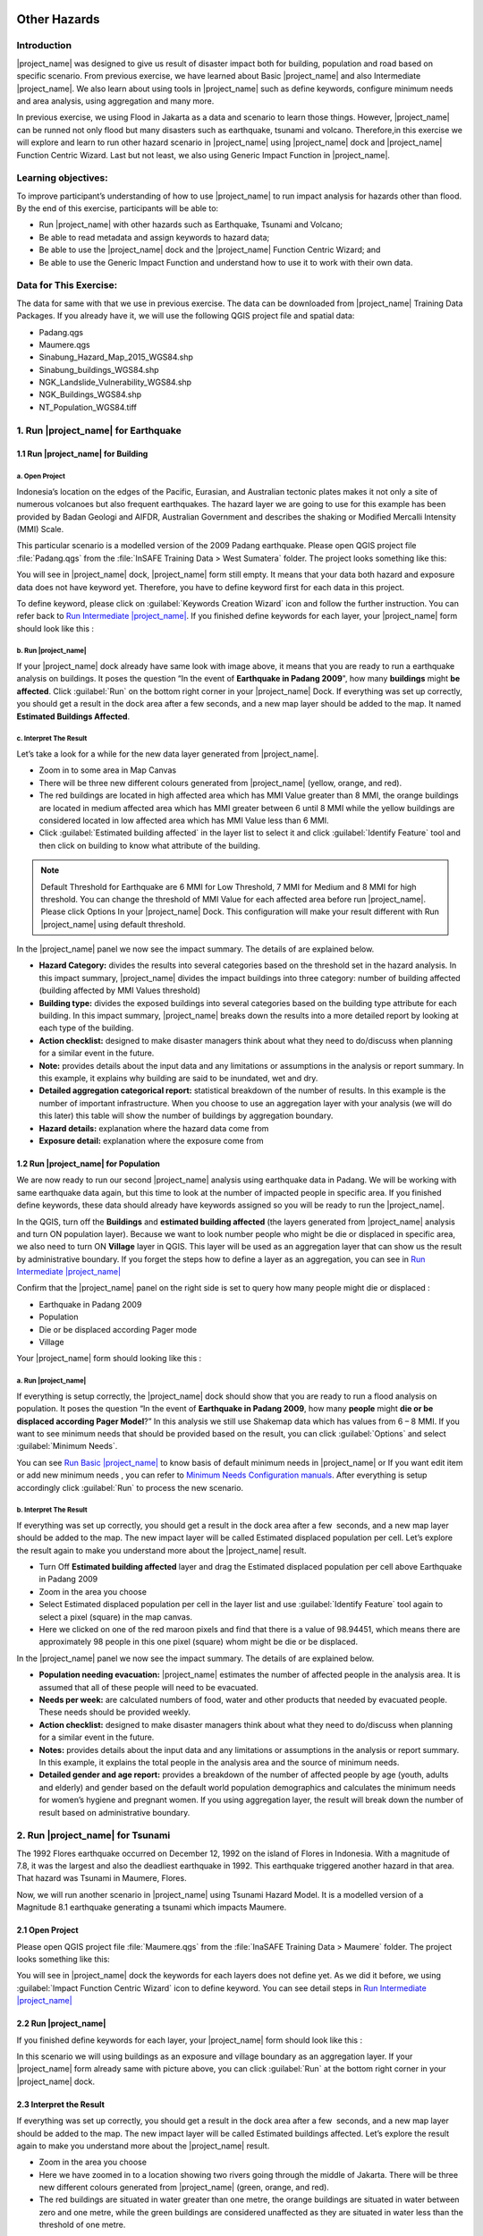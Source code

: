 .. _run_other_hazards:

.. image:: /static/training/socialisation/inasafe_logo.*

Other Hazards
=============

Introduction
------------

|project_name| was designed to give us result of disaster impact both for building, population and road based on specific scenario.
From previous exercise, we have learned about Basic |project_name| and also Intermediate |project_name|.
We also learn about using tools in |project_name| such as define keywords, configure minimum needs and area analysis,
using aggregation and many more.

In previous exercise, we using Flood in Jakarta as a data and scenario to learn those things.
However, |project_name| can be runned not only flood but many disasters such as earthquake, tsunami and volcano.
Therefore,in this exercise we will explore and learn to run other hazard scenario in |project_name| using |project_name| dock and |project_name| Function Centric Wizard.
Last but not least, we also using Generic Impact Function in |project_name|.

Learning objectives:
--------------------

To improve participant’s understanding of how to use |project_name| to run impact analysis for hazards other than flood.
By the end of this exercise, participants will be able to:

- Run |project_name| with other hazards such as Earthquake, Tsunami and Volcano;

- Be able to read metadata and assign keywords to hazard data;

- Be able to use the |project_name| dock and the |project_name| Function Centric Wizard; and

- Be able to use the Generic Impact Function and understand how to use it to work with their own data.

Data for This Exercise:
-----------------------

The data for same with that we use in previous exercise. The data can be downloaded from |project_name| Training Data Packages. 
If you already have it, we will use the following QGIS project file and spatial data:

- Padang.qgs

- Maumere.qgs

- Sinabung_Hazard_Map_2015_WGS84.shp

- Sinabung_buildings_WGS84.shp

- NGK_Landslide_Vulnerability_WGS84.shp

- NGK_Buildings_WGS84.shp

- NT_Population_WGS84.tiff

1. Run |project_name| for Earthquake
------------------------------------

1.1 Run |project_name| for Building
...................................

a. Open Project
^^^^^^^^^^^^^^^

Indonesia’s location on the edges of the Pacific, Eurasian, and Australian tectonic plates makes it not only a site of numerous volcanoes but also frequent earthquakes.
The hazard layer we are going to use for this example has been provided by Badan Geologi and AIFDR, Australian Government and describes the shaking or Modified Mercalli Intensity (MMI) Scale.

This particular scenario is a modelled version of the 2009 Padang earthquake. Please open QGIS project file :file:`Padang.qgs` from the :file:`InSAFE Training Data > West Sumatera` folder. The project looks something like this:

.. image:: /static/training/socialisation/other_hazard_01.*
   :align: center

You will see in |project_name| dock, |project_name| form still empty. It means that your data both hazard and exposure data does not have keyword yet.
Therefore, you have to define keyword first for each data in this project.

To define keyword, please click on :guilabel:`Keywords Creation Wizard` icon and follow the further instruction. 
You can refer back to `Run Intermediate |project_name| <http://docs.inasafe.org/en/training/socialisation/run_intermediate_inasafe.html/>`__.
If you finished define keywords for each layer, your |project_name| form should look like this :

.. image:: /static/training/socialisation/other_hazard_03.*
   :align: center

b. Run |project_name|
^^^^^^^^^^^^^^^^^^^^^

If your |project_name| dock already have same look with image above, it means that you are ready to run a earthquake analysis on buildings.
It poses the question “In the event of **Earthquake in Padang 2009**", how many **buildings** might **be affected**.
Click :guilabel:`Run` on the bottom right corner in your |project_name| Dock. If everything was set up correctly, you should get a result in the dock area after a few seconds, and a new map layer should be added to the map.
It named **Estimated Buildings Affected**.

.. image:: /static/training/socialisation/other_hazard_04.*
   :align: center

.. image:: /static/training/socialisation/other_hazard_05.*
   :align: center

c. Interpret The Result
^^^^^^^^^^^^^^^^^^^^^^^

Let’s take a look for a while for the new data layer generated from |project_name|.

- Zoom in to some area in Map Canvas

- There will be three new different colours generated from |project_name| (yellow, orange, and red).

- The red buildings are located in high affected area which has MMI Value greater than 8 MMI, the orange buildings are located in medium affected area which has MMI greater between 6 until 8 MMI while the yellow buildings are considered located in low affected area which has MMI Value less than 6 MMI.

- Click :guilabel:`Estimated building affected` in the layer list to select it and click :guilabel:`Identify Feature` tool and then click on building to know what attribute of the building.

.. note:: Default Threshold  for Earthquake are 6 MMI for Low Threshold, 7 MMI for Medium and 8 MMI for high threshold. You can change the threshold of MMI Value for each affected area before run |project_name|. Please click Options In your |project_name| Dock. This configuration will make your result different with Run |project_name| using default threshold.

.. image:: /static/training/socialisation/other_hazard_06.*
   :align: center

In the |project_name| panel we now see the impact summary. The details of are explained below.

.. image:: /static/training/socialisation/other_hazard_05.*
   :align: center

- **Hazard Category:** divides the results into several categories based on the threshold set in the hazard analysis. In this impact summary, |project_name| divides the impact buildings into three category: number of building affected (building affected by MMI Values threshold)

- **Building type:** divides the exposed buildings into several categories based on the building type attribute for each building. In this impact summary, |project_name| breaks down the results into a more detailed report by looking at each type of the building.

- **Action checklist:** designed to make disaster managers think about what they need to do/discuss when planning for a similar event in the future.

- **Note:** provides details about the input data and any limitations or assumptions in the analysis or report summary. In this example, it explains why building are said to be inundated, wet and dry.

- **Detailed aggregation categorical report:** statistical breakdown of the number of results. In this example is the number of important infrastructure. When you choose to use an aggregation layer with your analysis (we will do this later) this table will show the number of buildings by aggregation boundary.

- **Hazard details:** explanation where the hazard data come from

- **Exposure detail:** explanation where the exposure come from

1.2 Run |project_name| for Population
...............................

We are now ready to run our second |project_name| analysis using earthquake data in Padang. We will be working with same earthquake data again, but this time to look at the number of impacted people in specific area.
If you finished define keywords, these data should already have keywords assigned so you will be ready to run the |project_name|.

In the QGIS, turn off the **Buildings** and **estimated building affected** (the layers generated from |project_name| analysis and turn ON population layer).
Because we want to look number people who might be die or displaced in specific area, we also need to turn ON **Village** layer in QGIS. 
This layer will be used as an aggregation layer that can show us the result by administrative boundary. 
If you forget the steps how to define a layer as an aggregation, you can see in `Run Intermediate |project_name| <http://docs.inasafe.org/en/training/socialisation/run_intermediate_inasafe.html/>`__

Confirm that the |project_name| panel on the right side is set to query how many people might die or displaced :

- Earthquake in Padang 2009

- Population

- Die or be displaced according Pager mode

- Village

.. note::This particular impact function was developed in Italy in November 2013 during a code sprint

Your |project_name| form should looking like this :

.. image:: /static/training/socialisation/other_hazard_07.*
   :align: center

a. Run |project_name|
^^^^^^^^^^^^^^^^^^^^^

If everything is setup correctly, the |project_name| dock should show that you are ready to run a flood analysis on population.
It poses the question “In the event of **Earthquake in Padang 2009**, how many **people** might **die or be displaced according Pager Model**?” 
In this analysis we still use Shakemap data which has values from 6 – 8 MMI. If you want to see minimum needs that should be provided based on the result, you can click :guilabel:`Options` and select :guilabel:`Minimum Needs`.

You can see `Run Basic |project_name| <http://docs.inasafe.org/en/training/socialisation/run_basic_inasafe.html/>`__ to know basis of default minimum needs in |project_name|
or If you want edit item or add new minimum needs , you can refer to `Minimum Needs Configuration manuals <http://docs.inasafe.org/en/user-docs/application-help/minimum_needs.html#minimum-needs>`__.
After everything is setup accordingly click :guilabel:`Run` to process the new scenario.

b. Interpret The Result
^^^^^^^^^^^^^^^^^^^^^^^

If everything was set up correctly, you should get a result in the dock area after a few  seconds, and a new map layer should be added to the map.
The new impact layer will be called Estimated displaced population per cell. Let’s explore the result again to make you understand more about the |project_name| result.

- Turn Off **Estimated building affected** layer and drag the Estimated displaced population per cell above Earthquake in Padang 2009

- Zoom in the area you choose

- Select Estimated displaced population per cell in the layer list and use :guilabel:`Identify Feature` tool again to select a pixel (square) in the map canvas.

- Here we clicked on one of the red maroon pixels and find that there is a value of 98.94451, which means there are approximately 98 people in this one pixel (square) whom might be die or be displaced.

.. image:: /static/training/socialisation/other_hazard_08.*
   :align: center

In the |project_name| panel we now see the impact summary. The details of are explained below.

.. image:: /static/training/socialisation/other_hazard_09.*
   :align: center

- **Population needing evacuation:** |project_name| estimates the number of affected people in the analysis area. It is assumed that all of these people will need to be evacuated.

- **Needs per week:** are calculated numbers of food, water and other products that needed by evacuated people. These needs should be provided weekly.

- **Action checklist:** designed to make disaster managers think about what they need to do/discuss when planning for a similar event in the future.

- **Notes:** provides details about the input data and any limitations or assumptions in the analysis or report summary. In this example, it explains the total people in the analysis area and the source of minimum needs.

- **Detailed gender and age report:** provides a breakdown of the number of affected people by age (youth, adults and elderly) and gender based on the default world population demographics and calculates the minimum needs for women’s hygiene and pregnant women. If you using aggregation layer, the result will break down the number of result based on administrative boundary.

.. image:: /static/training/socialisation/other_hazard_10.*
   :align: center

2. Run |project_name| for Tsunami
---------------------------------

The 1992 Flores earthquake occurred on December 12, 1992 on the island of Flores in Indonesia. With a magnitude of 7.8, it was the largest and also the deadliest earthquake in 1992.
This earthquake triggered another hazard in that area. That hazard was Tsunami in Maumere, Flores.

Now, we will run another scenario in |project_name| using Tsunami Hazard Model.
It is a modelled version of a Magnitude 8.1 earthquake generating a tsunami which impacts Maumere.

2.1 Open Project
.................

Please open QGIS project file :file:`Maumere.qgs` from the :file:`InaSAFE Training Data
> Maumere` folder. The project looks something like this:

.. image:: /static/training/socialisation/other_hazard_11.*
   :align: center

You will see in |project_name| dock the keywords for each layers does not define yet. As we did it before, we using :guilabel:`Impact Function Centric Wizard` icon to define keyword. You can see detail steps in `Run Intermediate |project_name| <http://docs.inasafe.org/en/training/socialisation/run_intermediate_inasafe.html/>`__

2.2 Run |project_name|
......................

If you finished define keywords for each layer, your |project_name| form should look like this :

.. image:: /static/training/socialisation/other_hazard_12.*
   :align: center

In this scenario we will using buildings as an exposure and village boundary as an aggregation layer. If your |project_name| form already same with picture above,
you can click :guilabel:`Run` at the bottom right corner in your |project_name| dock.

2.3 Interpret the Result
........................

If everything was set up correctly, you should get a result in the dock area after a few  seconds, and a new map layer should be added to the map.
The new impact layer will be called Estimated buildings affected.
Let’s explore the result again to make you understand more about the |project_name| result.

- Zoom in the area you choose

- Here we have zoomed in to a location showing two rivers going through the middle of Jakarta. There will be three new different colours generated from |project_name| (green, orange, and red).

- The red buildings are situated in water greater than one metre, the orange buildings are situated in water between zero and one metre, while the green buildings are considered unaffected as they are situated in water less than the threshold of one metre.

.. image:: /static/training/socialisation/other_hazard_13.*
   :align: center

-  Click **Estimated building affected** in the layer list to select it and click :guilabel:`Identify Feature` tool and then click on building to know what attribute of the building.

.. image:: /static/training/socialisation/other_hazard_14.*
   :align: center

Here we clicked on one of the red maroon pixels and find that there is a value of depth 0.929329631 which means that building located in affected area which has 92 cm of water depth.

In the |project_name| panel we now see the impact summary. The details of are explained below.

.. image:: /static/training/socialisation/other_hazard_15.*
   :align: center

- **Hazard Category**: divides the results into several categories based on the threshold set in the hazard analysis. In this impact summary, |project_name| divides the impact buildings into three category: number of building inundated (building affected by water deep than the analysis threshold), number of wet building (building affected by tsunami impact but not as deep as the analysis threshold), and number of dry building (building that are not affected by any tsunami impact)

- **Building type**: divides the exposed buildings into several categories based on the building type attribute for each building. In this impact summary, |project_name| breaks down the results into a more detailed report by looking at each type of the building.

- **Action checklist**: designed to make disaster managers think about what they need to do/discuss when planning for a similar event in the future.

- **Note**: provides details about the input data and any limitations or assumptions in the analysis or report summary. In this example, it explains why building are said to inundated, wet and dry.

- **Detailed building type report**: statistical breakdown of the number of results. In this example is the number of important infrastructure. When you choose to use an aggregation layer with your analysis (we will do this later) this table will show the number of buildings by aggregation boundary.

.. image:: /static/training/socialisation/other_hazard_16.*
   :align: center

- **Hazard details**: explanation where the hazard data come from

- **Exposure detail**: explanation where the exposure come from

The results show the buildings that will be affected by flood water 1 m deep. But what if the disaster manager decides that buildings in 80 cm of water are also flooded? You can change the water depth threshold. 
To see the steps to change water depth threshold, you can refer back to `Run Basic |project_name| <http://docs.inasafe.org/en/training/socialisation/run_basic_inasafe.html/>`__

3. Run |project_name| for Volcano
---------------------------------

Indonesia has many volcanoes which most of them still active until now. There are 129 active volcanoes in Indonesia,
and it is valuable to know how many people and how much infrastructure is within a certain perimeter of the vent.
Moreover, one of the most frequent disaster in Indonesia is volcano eruption.

|project_name| also has impact function that can run Volcano based on specific scenario. This function can run some type of
hazard data. For detail information about|project_name| volcano hazard, please look at `Hazard Data Section <http://docs.inasafe.org/en/training/socialisation/datasets.html/>`__ 

In this section we will be using Sinabung volcano hazard from National Disaster Management Agency (BNPB) as
hazard data and building from OpenStreetMap as exposure data. For this run, we will using
|project_name| Impact Function Centric Wizard (IFCW). For more information about IFCW you can refer to 
`Key concepts in disaster management planning with InaSAFE <http://docs.inasafe.org/en/training/socialisation/inasafe_concepts.html>`__ 

3.1 Open Project
................

Please open New QGIS project. We open new project in QGIS because we want to use IFCW to run this project.
You new QGIS project should look like this :

.. image:: /static/training/socialisation/other_hazard_17.*
   :align: center

3.2 Run |project_name|
...............

To use Impact Function Centric Wizard, please click at |project_name| Impact Fuction Centric Wizard icon

.. image:: /static/training/socialisation/other_hazard_18.*
   :align: center

After click that icon, you will see box shows up like this:

.. image:: /static/training/socialisation/other_hazard_19.*
   :align: center

In that box, there are some fields that show us which scenario that we want to use. Green fields mean
those scenario available and ready to run in |project_name| and the grey fields means those scenario not available
in |project_name| at the moment.

Because we want to run Volcano with building in this session, please click Field Volcano and Structure,
your box should be like this :

.. image:: /static/training/socialisation/other_hazard_20.*
   :align: center

You can click Next and Follow the further instruction in the IFCW box.

Hazard Data that we want to use for this scenario can be found in
:file:`InaSAFE Training Data > Sinabung > Hazard Data` folder
and please select :file:`Sinabung_Hazard_Map_2015_WGS84.shp` .
For Building Exposure Data, you can find it in :file:`InSAFE Training Data > Sinabung > Exposure Data` folder
and please select :file:`Sinabung_buildings_WGS84.shp` .

..note:: The differences between Volcano and Volcanic Ash can be seen in
  `Hazard Data Section <http://docs.inasafe.org/en/training/socialisation/datasets.html/>`_ and for detail explanation
  about type of data you can be found in
  `Key concepts in disaster management planning with |project_name| <http://docs.inasafe.org/en/training/socialisation/inasafe_concepts.html/>`_.

If you have follow the instruction in IFCW box, before Run |project_name| you should see final form like this :

.. image:: /static/training/socialisation/other_hazard_21.*
   :align: center

If your IFCW looks like picture above, you can click Run and you wait for the analysis processing until
the result box shows up.

.. image:: /static/training/socialisation/other_hazard_22.*
   :align: center

3.3 Interpret The Result
........................

Once you finished run the analysis, You will see the result has new layer named
“Buildings Affected by each Hazard Zone” . This layer will show you which buildings affected for each hazard zone.
There will be three new different colours generated from |project_name| (green, orange, and red).

The red buildings mean these buildings located in Low Risk Zone (Risk Zone 1), the green buildings mean
these buildings located in Intermediate Risk Zone (Risk Zone 2) and blue buildings are considered situated in
High Risk Zone (Risk Zone 3) of Sinabung Volcano.

.. image:: /static/training/socialisation/other_hazard_23.*
   :align: center

In the |project_name| result box, we now see the impact summary. It is very similar with |project_name| Dock.
The details of are explained below.

.. image:: /static/training/socialisation/other_hazard_24.*
   :align: center

-  Hazard Category: divides the results into several categories based on the threshold set in the hazard analysis.
   In this impact summary, |project_name| divides the impact buildings into three category for each hazard zone of
   Sinabung Volcano

-  Building type: divides the exposed buildings into several categories based on the building type attribute for
   each building. In this impact summary, |project_name| breaks down the results into a more detailed report
   by looking at each type of the building.

-  Action checklist: designed to make disaster managers think about what they need to do/discuss when planning for
   a similar event in the future.

-  Note: provides details about the input data and any limitations or assumptions in the analysis or report summary.
   In this example, it explains why building are said to inundated, wet and dry.

-  Detailed building type report: statistical breakdown of the number of results. 
   In this example is the number of important infrastructure. When you choose to use an aggregation layer
   with your analysis (we will do this later) this table will show the number of buildings by aggregation boundary.

Now, you have run |project_name| for Volcano Scenario using Impact Function Centric Wizard (IFCW).
Quite different with |project_name| Dock, this tool designed to help us as a user to run |project_name| easier
without need to open all data that we need one by one in QGIS. IFCW will guide us precisely and detail about
what action we should done step by step until our scenario ready to be runned. This tool very usefull for us
especially for |project_name| user who not really familiar with QGIS and Spatial Data.

4. Generic Impact Function in |project_name|
---------------------------------------------

We all already know that |project_name| can run multi hazard using some scenarios that we can setting based on
our data availability. As we know, |project_name| can run 5 type of hazards which are flood, earthquake, volcano,
volcanic ash and tsunami. The problem is how if our hazard scenario can not be runned by |project_name| such as land slide or
drought. To solved that problem, |project_name| provide one tool that called Generic Impact Function that can run any hazard
which can not be run using specific Scenario Impact Function.

4.1 Open Project
.................

Now, we will try this tool using Landslide Hazard in Nagekeo, East Nusa Tenggara with building and population data
for each scenario. Please open QGIS project file :file:`Nagekeo.qgs` from 
the :file:`InSAFE Training Data > Nagekeo` folder. The project looks something like this:

.. image:: /static/training/socialisation/other_hazard_25.*
   :align: center

You will see in |project_name| dock, |project_name| form still empty. It means that your data both hazard and
exposure data does not have keyword yet. Therefore, you have to define keyword first for each data
in this project.

To define keyword, please click on Keywords Creation Wizard icon

.. image:: /static/training/socialisation/other_hazard_02.*
   :align: center

and follow the further instruction. You can refer back to `Run Intermediate |project_name| <http://docs.inasafe.org/en/training/socialisation/run_intermediate_inasafe.html/>`__.
If you finished define keywords for each layer, your |project_name| form should look like this :

4.2 Run |project_name| for Building
............................

a. Run |project_name|
^^^^^^^^^^^^^^

Your |project_name| Dock should poses the question “In the event of Landslide Hazard Zone,
how many buildings might be affected. Click Run on the bottom right corner in your |project_name| Dock.
If everything was set up correctly, you should get a result in the dock area after a few seconds, and a new map layer
should be added to the map. It named “Buildings Affected by each hazard zone”.

.. image:: /static/training/socialisation/other_hazard_26.*
   :align: center

.. image:: /static/training/socialisation/other_hazard_27.*
   :align: center

b. Interpret The Result
^^^^^^^^^^^^^^^^^^^^^^^

Let’s take a look for a while for the new data layer generated from |project_name|.

-  Zoom in to some area in Map Canvas

-  There will be three new different colours generated from |project_name| (red, green, blue and red).

-  The red buildings are located in high vulnerability zone, the blue buildings are located in
   moderate vulnerability zone, green buildings are considered located in Low Landslide Vulnerability Zone and
   purple buildings not affected by landslide.

-  Click building affected in the layer list to select it and click Identify Feature tool and then click on
   building to know what attribute of the building.

.. image:: /static/training/socialisation/other_hazard_28.*
   :align: center

In the |project_name| panel we now see the impact summary. The details of are explained below.

.. image:: /static/training/socialisation/other_hazard_29.*
   :align: center

-  Hazard Category: divides the results into three categories based on the hazard data classification area.
   In this impact summary, |project_name| divides the impact buildings into High, Moderate, and
   Low Landslide vulnerability zone.

-  Building type: divides the exposed buildings into several categories based on the building type attribute
   for each building. In this impact summary, |project_name| breaks down the results into a more detailed report by
   looking at each type of the building.

-  Action checklist: designed to make disaster managers think about what they need to do/discuss when planning for
   a similar event in the future.

-  Note: provides details about the input data and any limitations or assumptions in the analysis or report summary.
   In this example, it explains why building are said to be inundated, wet and dry.

-  Detailed aggregation categorical report: statistical breakdown of the number of results. 
   In this example is the number of important infrastructure. When you choose to use an aggregation layer
   with your analysis (we will do this on population) this table will show the number of buildings by
   aggregation boundary.

-  Hazard details: explanation where the hazard data come from

-  Exposure detail: explanation where the exposure come from

4.3 Run |project_name| for Population
..............................

a. Run |project_name|
^^^^^^^^^^^^^^^^^^^^^

Turn off the Buildings Buildings Affected by each hazard zone (the layers generated from |project_name| analysis and
turn ON :file:`PopulationSP_2010` layer. Because we want to look number people who might be die or displaced in
specific area, we also need to turn ON Village layer in QGIS. This layer will be used as an aggregation layer that
can show us the result by administrative boundary.

If you forget the steps how to define a layer as an aggregation, you can see in `Run Intermediate |project_name| <http://docs.inasafe.org/en/training/socialisation/run_intermediate_inasafe.html/>`__.
You can edit the question form in |project_name| Dock, so it should looks like this :

.. image:: /static/training/socialisation/other_hazard_30*
   :align: center

After that you can click Run to start the analysis.

b. Interpret The Result
^^^^^^^^^^^^^^^^^^^^^^^

If everything was set up correctly, you should get a result in the dock area after a few  seconds,
and a new map layer should be added to the map. The new impact layer will be called People Impacted by
Each Hazard Zone. Let’s explore the result again to make you understand more about the |project_name| result.

-  Zoom in the area you choose

-  Select People Impacted by Each Hazard Zone in the layer list and use Identify Feature tool again to select a pixel
   (square) in the map canvas.

Here we clicked on one of the red maroon pixels and find that there is a value of 220.283, which means
there are approximately 220 people in this one pixel (square) whom might be impacted.

.. image:: /static/training/socialisation/other_hazard_31*
   :align: center

.. image:: /static/training/socialisation/other_hazard_32*
   :align: center   

In the |project_name| panel we now see the impact summary. The details of are explained below.

.. image:: /static/training/socialisation/other_hazard_33*
   :align: center

-  Population needing evacuation: |project_name| estimates the number of affected people in the analysis area.
   It is assumed that all of these people will need to be evacuated.

-  Needs per week: are calculated numbers of food, water and other products that needed by evacuated people.
   These needs should be provided weekly.

-  Action checklist: designed to make disaster managers think about what they need to do/discuss when planning for
   a similar event in the future.

-  Notes: provides details about the input data and any limitations or assumptions in the analysis or report summary.
   In this example, it explains the total people in the analysis area and the source of minimum needs.

-  Detailed gender and age report: provides a breakdown of the number of affected people by age
   (youth, adults and elderly) and gender based on the default world population demographics and
   calculates the minimum needs for women’s hygiene and pregnant women. If you using aggregation layer,
   the result will break down the number of result based on administrative boundary.

.. image:: /static/training/socialisation/other_hazard_34*
   :align: center

SUMMARY
-------

.. note:: In the result of |project_name|, Action Checklist and Notes might be unrelated with hazard that we runned.
   For instance, if we run drought hazard the action checklist might be has some topics such as 
   how many building closed, or people die or displaced. Those topics not really related with drought. 
   Therefore, this generic impact function tool action result still should be careful to use it especially for its action checklist and notes.

Congratulation! You have learn most of |project_name| use. You can run specific hazard using specific tools such as
Impact Function Centric Wizard (IFCW) and Generic Impact Function which will help us as a user to using |project_name| easily.

Now, to make you more expert using |project_name|, try using all those tools that you have used before using your own data and find your own result using your own scenario.